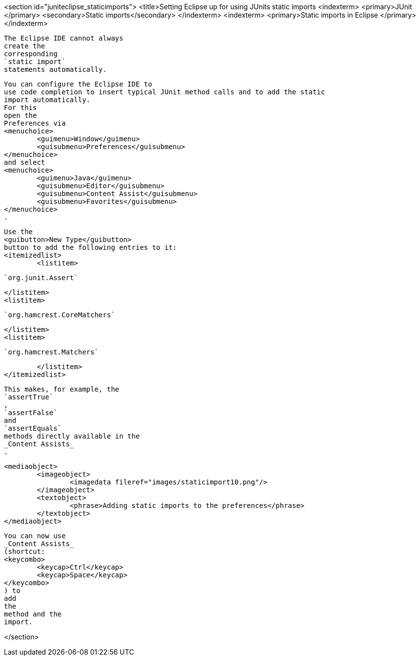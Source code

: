 <section id="juniteclipse_staticimports">
	<title>Setting Eclipse up for using JUnits static imports
	<indexterm>
		<primary>JUnit
		</primary>
		<secondary>Static imports</secondary>
	</indexterm>
	<indexterm>
		<primary>Static imports in Eclipse
		</primary>
	</indexterm>
	
		The Eclipse IDE cannot always
		create the
		corresponding
		`static import`
		statements automatically.
	
	
		You can configure the Eclipse IDE to
		use code completion to insert typical JUnit method calls and to add the static
		import automatically.
		For this
		open the
		Preferences via
		<menuchoice>
			<guimenu>Window</guimenu>
			<guisubmenu>Preferences</guisubmenu>
		</menuchoice>
		and select
		<menuchoice>
			<guimenu>Java</guimenu>
			<guisubmenu>Editor</guisubmenu>
			<guisubmenu>Content Assist</guisubmenu>
			<guisubmenu>Favorites</guisubmenu>
		</menuchoice>
		.
	

	
		Use the
		<guibutton>New Type</guibutton>
		button to add the following entries to it:
		<itemizedlist>
			<listitem>
				
					`org.junit.Assert`
				
			</listitem>
			<listitem>
				
					`org.hamcrest.CoreMatchers`
				
			</listitem>
			<listitem>
				
					`org.hamcrest.Matchers`
				
			</listitem>
		</itemizedlist>
	

	
		This makes, for example, the
		`assertTrue`
		,
		`assertFalse`
		and
		`assertEquals`
		methods directly available in the
		_Content Assists_
		.
	

	
		<mediaobject>
			<imageobject>
				<imagedata fileref="images/staticimport10.png"/>
			</imageobject>
			<textobject>
				<phrase>Adding static imports to the preferences</phrase>
			</textobject>
		</mediaobject>
	
	
		You can now use
		_Content Assists_
		(shortcut:
		<keycombo>
			<keycap>Ctrl</keycap>
			<keycap>Space</keycap>
		</keycombo>
		) to
		add
		the
		method and the
		import.
	

</section>